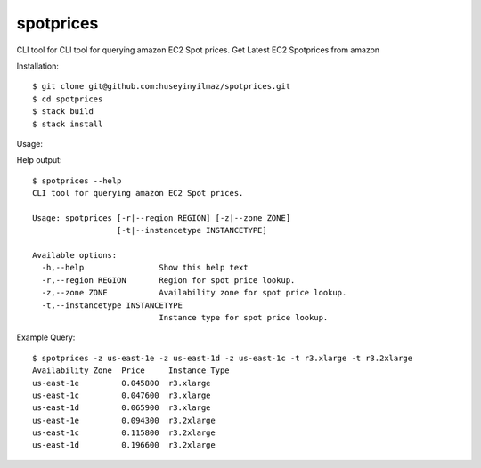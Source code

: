spotprices
==========

CLI tool for CLI tool for querying amazon EC2 Spot prices.
Get Latest EC2 Spotprices from amazon

Installation:

::

   $ git clone git@github.com:huseyinyilmaz/spotprices.git
   $ cd spotprices
   $ stack build
   $ stack install


Usage:

Help output:
::

  $ spotprices --help
  CLI tool for querying amazon EC2 Spot prices.

  Usage: spotprices [-r|--region REGION] [-z|--zone ZONE]
                    [-t|--instancetype INSTANCETYPE]

  Available options:
    -h,--help                Show this help text
    -r,--region REGION       Region for spot price lookup.
    -z,--zone ZONE           Availability zone for spot price lookup.
    -t,--instancetype INSTANCETYPE
                             Instance type for spot price lookup.

Example Query:

::

   $ spotprices -z us-east-1e -z us-east-1d -z us-east-1c -t r3.xlarge -t r3.2xlarge
   Availability_Zone  Price     Instance_Type
   us-east-1e         0.045800  r3.xlarge
   us-east-1c         0.047600  r3.xlarge
   us-east-1d         0.065900  r3.xlarge
   us-east-1e         0.094300  r3.2xlarge
   us-east-1c         0.115800  r3.2xlarge
   us-east-1d         0.196600  r3.2xlarge
